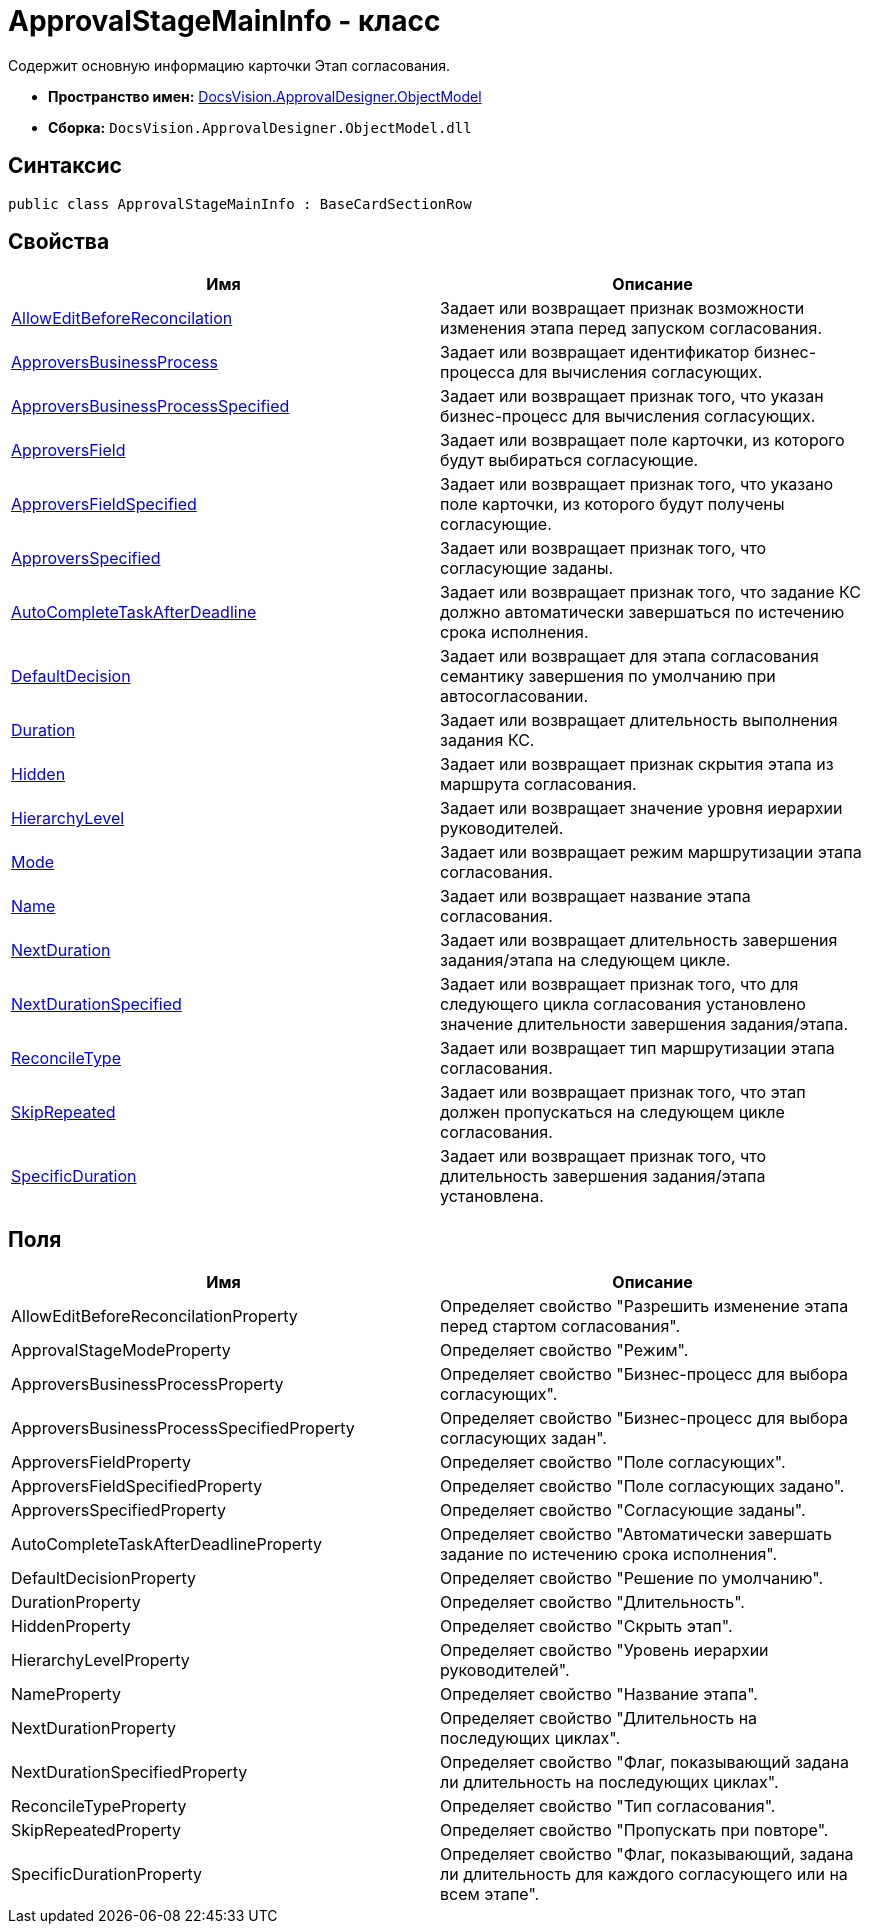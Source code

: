 = ApprovalStageMainInfo - класс

Содержит основную информацию карточки Этап согласования.

* *Пространство имен:* xref:api/DocsVision/Platform/ObjectModel/ObjectModel_NS.adoc[DocsVision.ApprovalDesigner.ObjectModel]
* *Сборка:* `DocsVision.ApprovalDesigner.ObjectModel.dll`

== Синтаксис

[source,csharp]
----
public class ApprovalStageMainInfo : BaseCardSectionRow
----

== Свойства

[cols=",",options="header"]
|===
|Имя |Описание
|xref:api/DocsVision/ApprovalDesigner/ObjectModel/ApprovalStageMainInfo.AllowEditBeforeReconcilation_PR.adoc[AllowEditBeforeReconcilation] |Задает или возвращает признак возможности изменения этапа перед запуском согласования.
|xref:api/DocsVision/ApprovalDesigner/ObjectModel/ApprovalStageMainInfo.ApproversBusinessProcess_PR.adoc[ApproversBusinessProcess] |Задает или возвращает идентификатор бизнес-процесса для вычисления согласующих.
|xref:api/DocsVision/ApprovalDesigner/ObjectModel/ApprovalStageMainInfo.ApproversBusinessProcessSpecified_PR.adoc[ApproversBusinessProcessSpecified] |Задает или возвращает признак того, что указан бизнес-процесс для вычисления согласующих.
|xref:api/DocsVision/ApprovalDesigner/ObjectModel/ApprovalStageMainInfo.ApproversField_PR.adoc[ApproversField] |Задает или возвращает поле карточки, из которого будут выбираться согласующие.
|xref:api/DocsVision/ApprovalDesigner/ObjectModel/ApprovalStageMainInfo.ApproversFieldSpecified_PR.adoc[ApproversFieldSpecified] |Задает или возвращает признак того, что указано поле карточки, из которого будут получены согласующие.
|xref:api/DocsVision/ApprovalDesigner/ObjectModel/ApprovalStageMainInfo.ApproversSpecified_PR.adoc[ApproversSpecified] |Задает или возвращает признак того, что согласующие заданы.
|xref:api/DocsVision/ApprovalDesigner/ObjectModel/ApprovalStageMainInfo.AutoCompleteTaskAfterDeadline_PR.adoc[AutoCompleteTaskAfterDeadline] |Задает или возвращает признак того, что задание КС должно автоматически завершаться по истечению срока исполнения.
|xref:api/DocsVision/ApprovalDesigner/ObjectModel/ApprovalStageMainInfo.DefaultDecision_PR.adoc[DefaultDecision] |Задает или возвращает для этапа согласования семантику завершения по умолчанию при автосогласовании.
|xref:api/DocsVision/ApprovalDesigner/ObjectModel/ApprovalStageMainInfo.Duration_PR.adoc[Duration] |Задает или возвращает длительность выполнения задания КС.
|xref:api/DocsVision/ApprovalDesigner/ObjectModel/ApprovalStageMainInfo.Hidden_PR.adoc[Hidden] |Задает или возвращает признак скрытия этапа из маршрута согласования.
|xref:api/DocsVision/ApprovalDesigner/ObjectModel/ApprovalStageMainInfo.HierarchyLevel_PR.adoc[HierarchyLevel] |Задает или возвращает значение уровня иерархии руководителей.
|xref:api/DocsVision/ApprovalDesigner/ObjectModel/ApprovalStageMainInfo.Mode_PR.adoc[Mode] |Задает или возвращает режим маршрутизации этапа согласования.
|xref:api/DocsVision/ApprovalDesigner/ObjectModel/ApprovalStageMainInfo.Name_PR.adoc[Name] |Задает или возвращает название этапа согласования.
|xref:api/DocsVision/ApprovalDesigner/ObjectModel/ApprovalStageMainInfo.NextDuration_PR.adoc[NextDuration] |Задает или возвращает длительность завершения задания/этапа на следующем цикле.
|xref:api/DocsVision/ApprovalDesigner/ObjectModel/ApprovalStageMainInfo.NextDurationSpecified_PR.adoc[NextDurationSpecified] |Задает или возвращает признак того, что для следующего цикла согласования установлено значение длительности завершения задания/этапа.
|xref:api/DocsVision/ApprovalDesigner/ObjectModel/ApprovalStageMainInfo.ReconcileType_PR.adoc[ReconcileType] |Задает или возвращает тип маршрутизации этапа согласования.
|xref:api/DocsVision/ApprovalDesigner/ObjectModel/ApprovalStageMainInfo.SkipRepeated_PR.adoc[SkipRepeated] |Задает или возвращает признак того, что этап должен пропускаться на следующем цикле согласования.
|xref:api/DocsVision/ApprovalDesigner/ObjectModel/ApprovalStageMainInfo.SpecificDuration_PR.adoc[SpecificDuration] |Задает или возвращает признак того, что длительность завершения задания/этапа установлена.
|===

== Поля

[cols=",",options="header"]
|===
|Имя |Описание
|AllowEditBeforeReconcilationProperty |Определяет свойство "Разрешить изменение этапа перед стартом согласования".
|ApprovalStageModeProperty |Определяет свойство "Режим".
|ApproversBusinessProcessProperty |Определяет свойство "Бизнес-процесс для выбора согласующих".
|ApproversBusinessProcessSpecifiedProperty |Определяет свойство "Бизнес-процесс для выбора согласующих задан".
|ApproversFieldProperty |Определяет свойство "Поле согласующих".
|ApproversFieldSpecifiedProperty |Определяет свойство "Поле согласующих задано".
|ApproversSpecifiedProperty |Определяет свойство "Согласующие заданы".
|AutoCompleteTaskAfterDeadlineProperty |Определяет свойство "Автоматически завершать задание по истечению срока исполнения".
|DefaultDecisionProperty |Определяет свойство "Решение по умолчанию".
|DurationProperty |Определяет свойство "Длительность".
|HiddenProperty |Определяет свойство "Скрыть этап".
|HierarchyLevelProperty |Определяет свойство "Уровень иерархии руководителей".
|NameProperty |Определяет свойство "Название этапа".
|NextDurationProperty |Определяет свойство "Длительность на последующих циклах".
|NextDurationSpecifiedProperty |Определяет свойство "Флаг, показывающий задана ли длительность на последующих циклах".
|ReconcileTypeProperty |Определяет свойство "Тип согласования".
|SkipRepeatedProperty |Определяет свойство "Пропускать при повторе".
|SpecificDurationProperty |Определяет свойство "Флаг, показывающий, задана ли длительность для каждого согласующего или на всем этапе".
|===





